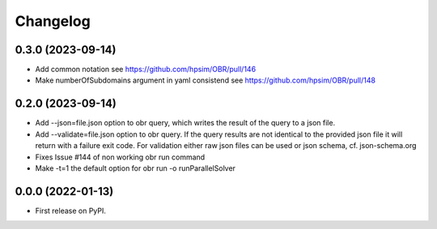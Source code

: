 
Changelog
=========

0.3.0 (2023-09-14)
------------------
- Add common notation see https://github.com/hpsim/OBR/pull/146
- Make numberOfSubdomains argument in yaml consistend see https://github.com/hpsim/OBR/pull/148

0.2.0 (2023-09-14)
------------------
- Add --json=file.json option to obr query, which writes the result of the query to a json file.
- Add --validate=file.json option to obr query. If the query results are not identical to the provided json file it will return with a failure exit code.
  For validation either raw json files can be used or json schema, cf. json-schema.org
- Fixes Issue #144 of non working obr run command
- Make -t=1 the default option for obr run -o runParallelSolver

0.0.0 (2022-01-13)
------------------

* First release on PyPI.
